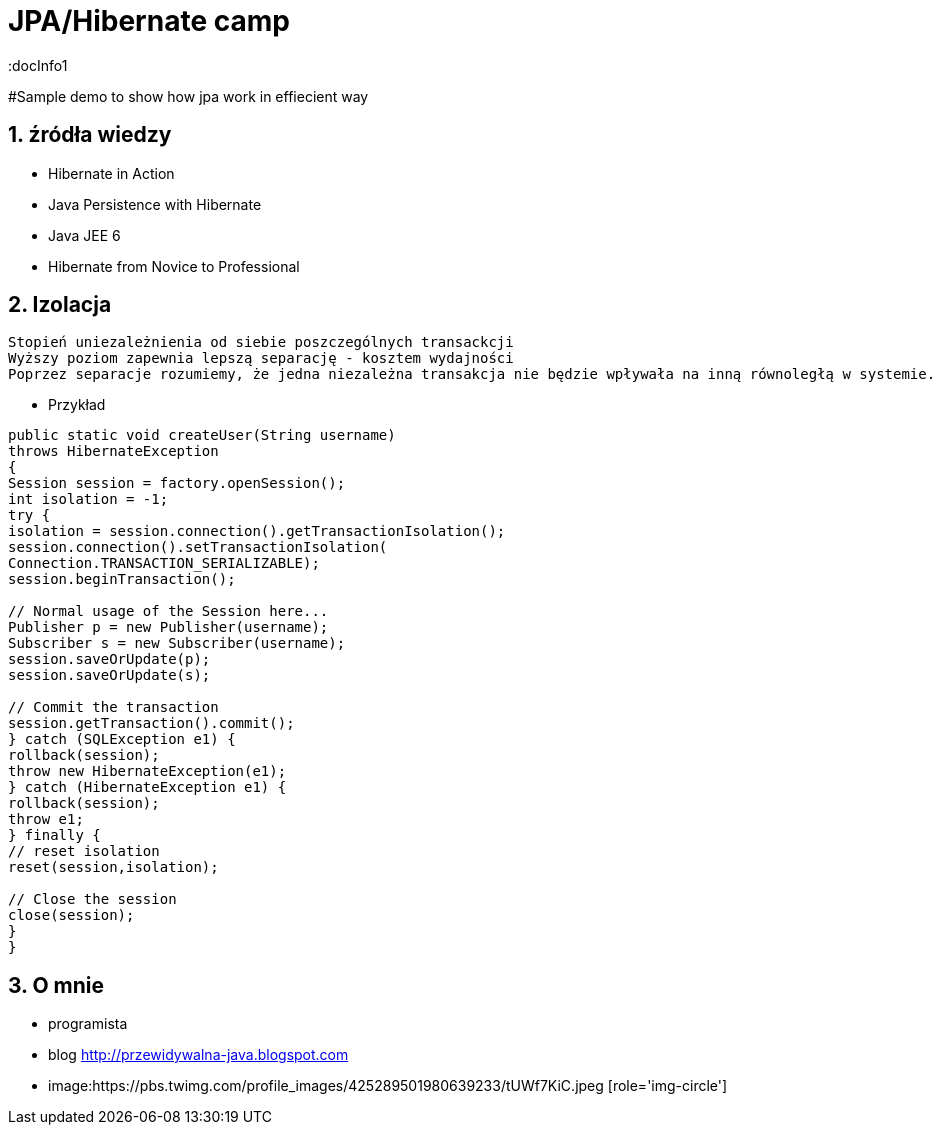 = JPA/Hibernate camp
:docInfo1
:numbered:
:icons: font
:pagenums:
:imagesdir: images
:source-highlighter: coderay

:image-link: https://pbs.twimg.com/profile_images/425289501980639233/tUWf7KiC.jpeg

ifndef::sourcedir[:sourcedir: ./src/main/java/]

#Sample demo to show how jpa work in effiecient way

== źródła wiedzy 
 - Hibernate in Action
 - Java Persistence with Hibernate
 - Java JEE 6
 - Hibernate from Novice to Professional 


== Izolacja
   Stopień uniezależnienia od siebie poszczególnych transackcji
   Wyższy poziom zapewnia lepszą separację - kosztem wydajności
   Poprzez separacje rozumiemy, że jedna niezależna transakcja nie będzie wpływała na inną równoległą w systemie.
   


*** Przykład

[source,java]
----

public static void createUser(String username)
throws HibernateException
{
Session session = factory.openSession();
int isolation = -1;
try {
isolation = session.connection().getTransactionIsolation();
session.connection().setTransactionIsolation(
Connection.TRANSACTION_SERIALIZABLE);
session.beginTransaction();
 
// Normal usage of the Session here...
Publisher p = new Publisher(username);
Subscriber s = new Subscriber(username);
session.saveOrUpdate(p);
session.saveOrUpdate(s);
 
// Commit the transaction
session.getTransaction().commit();
} catch (SQLException e1) {
rollback(session);
throw new HibernateException(e1);
} catch (HibernateException e1) {
rollback(session);
throw e1;
} finally {
// reset isolation
reset(session,isolation);
 
// Close the session
close(session);
}
}


----


== O mnie
* programista
* blog link:http://przewidywalna-java.blogspot.com[]
* image:{image-link} [role='img-circle']

